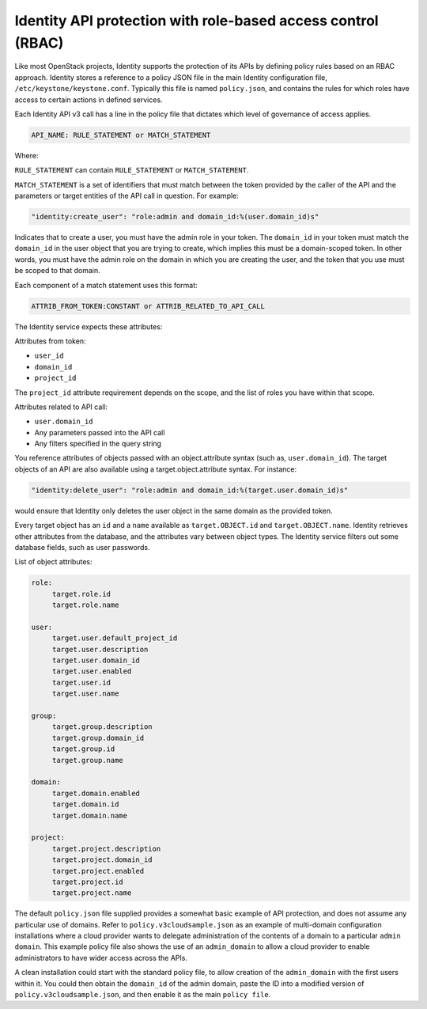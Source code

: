 =============================================================
Identity API protection with role-based access control (RBAC)
=============================================================

Like most OpenStack projects, Identity supports the protection of its
APIs by defining policy rules based on an RBAC approach. Identity stores
a reference to a policy JSON file in the main Identity configuration
file, ``/etc/keystone/keystone.conf``. Typically this file is named
``policy.json``, and contains the rules for which roles have access to
certain actions in defined services.

Each Identity API v3 call has a line in the policy file that dictates
which level of governance of access applies.

.. code-block:: ini

   API_NAME: RULE_STATEMENT or MATCH_STATEMENT

Where:

``RULE_STATEMENT`` can contain ``RULE_STATEMENT`` or
``MATCH_STATEMENT``.

``MATCH_STATEMENT`` is a set of identifiers that must match between the
token provided by the caller of the API and the parameters or target
entities of the API call in question. For example:

.. code-block:: ini

   "identity:create_user": "role:admin and domain_id:%(user.domain_id)s"

Indicates that to create a user, you must have the admin role in your
token. The ``domain_id`` in your token must match the
``domain_id`` in the user object that you are trying
to create, which implies this must be a domain-scoped token.
In other words, you must have the admin role on the domain
in which you are creating the user, and the token that you use
must be scoped to that domain.

Each component of a match statement uses this format:

.. code-block:: ini

   ATTRIB_FROM_TOKEN:CONSTANT or ATTRIB_RELATED_TO_API_CALL

The Identity service expects these attributes:

Attributes from token:

- ``user_id``
- ``domain_id``
- ``project_id``

The ``project_id`` attribute requirement depends on the scope, and the
list of roles you have within that scope.

Attributes related to API call:

- ``user.domain_id``
- Any parameters passed into the API call
- Any filters specified in the query string

You reference attributes of objects passed with an object.attribute
syntax (such as, ``user.domain_id``). The target objects of an API are
also available using a target.object.attribute syntax. For instance:

.. code-block:: ini

   "identity:delete_user": "role:admin and domain_id:%(target.user.domain_id)s"

would ensure that Identity only deletes the user object in the same
domain as the provided token.

Every target object has an ``id`` and a ``name`` available as
``target.OBJECT.id`` and ``target.OBJECT.name``. Identity retrieves
other attributes from the database, and the attributes vary between
object types. The Identity service filters out some database fields,
such as user passwords.

List of object attributes:

.. code-block:: ini

   role:
        target.role.id
        target.role.name

   user:
        target.user.default_project_id
        target.user.description
        target.user.domain_id
        target.user.enabled
        target.user.id
        target.user.name

   group:
        target.group.description
        target.group.domain_id
        target.group.id
        target.group.name

   domain:
        target.domain.enabled
        target.domain.id
        target.domain.name

   project:
        target.project.description
        target.project.domain_id
        target.project.enabled
        target.project.id
        target.project.name

The default ``policy.json`` file supplied provides a somewhat
basic example of API protection, and does not assume any particular
use of domains. Refer to ``policy.v3cloudsample.json`` as an
example of multi-domain configuration installations where a cloud
provider wants to delegate administration of the contents of a domain
to a particular ``admin domain``. This example policy file also
shows the use of an ``admin_domain`` to allow a cloud provider to
enable administrators to have wider access across the APIs.

A clean installation could start with the standard policy file, to
allow creation of the ``admin_domain`` with the first users within
it. You could then obtain the ``domain_id`` of the admin domain,
paste the ID into a modified version of
``policy.v3cloudsample.json``, and then enable it as the main
``policy file``.
